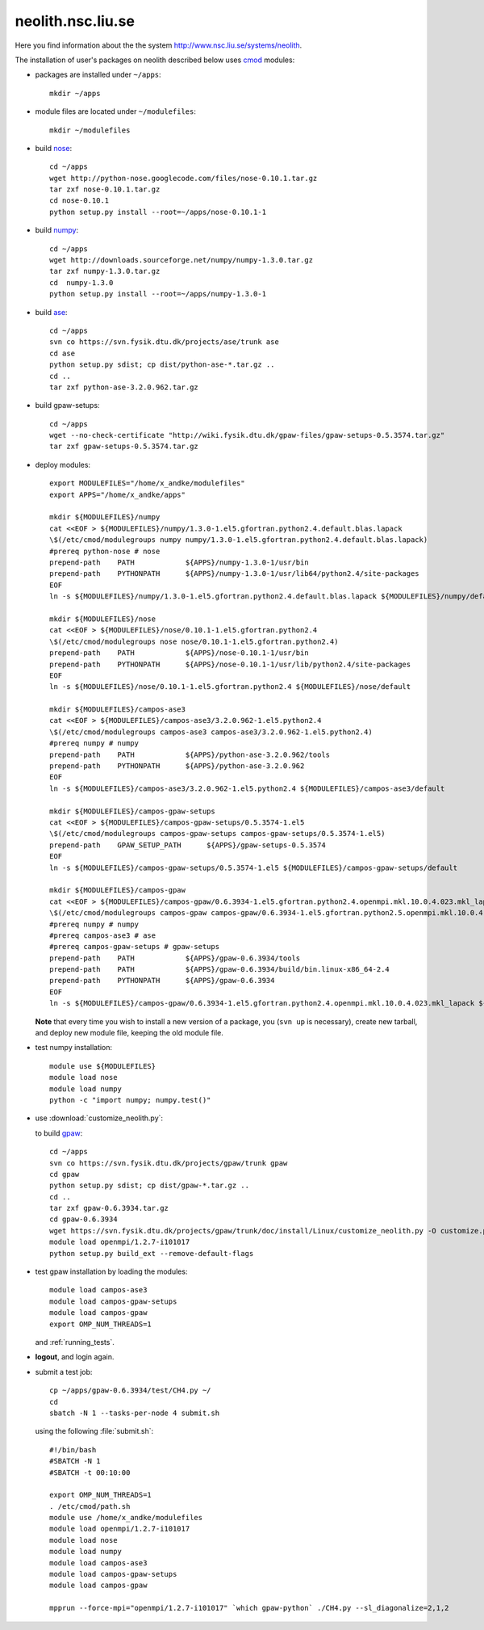 .. _neolith:

==================
neolith.nsc.liu.se
==================

Here you find information about the the system
http://www.nsc.liu.se/systems/neolith.

The installation of user's packages on neolith described below uses
`cmod <http://www.lysator.liu.se/cmod/>`_ modules:

- packages are installed under ``~/apps``::

   mkdir ~/apps

- module files are located under ``~/modulefiles``::

   mkdir ~/modulefiles

- build `nose <http://code.google.com/p/python-nose/>`_::

   cd ~/apps
   wget http://python-nose.googlecode.com/files/nose-0.10.1.tar.gz
   tar zxf nose-0.10.1.tar.gz
   cd nose-0.10.1
   python setup.py install --root=~/apps/nose-0.10.1-1

- build `numpy <http://numpy.scipy.org/>`_::

   cd ~/apps
   wget http://downloads.sourceforge.net/numpy/numpy-1.3.0.tar.gz
   tar zxf numpy-1.3.0.tar.gz
   cd  numpy-1.3.0
   python setup.py install --root=~/apps/numpy-1.3.0-1

- build `ase <https://wiki.fysik.dtu.dk/ase/>`_::

   cd ~/apps
   svn co https://svn.fysik.dtu.dk/projects/ase/trunk ase
   cd ase
   python setup.py sdist; cp dist/python-ase-*.tar.gz ..
   cd ..
   tar zxf python-ase-3.2.0.962.tar.gz

- build gpaw-setups::

   cd ~/apps
   wget --no-check-certificate "http://wiki.fysik.dtu.dk/gpaw-files/gpaw-setups-0.5.3574.tar.gz"
   tar zxf gpaw-setups-0.5.3574.tar.gz

- deploy modules::

    export MODULEFILES="/home/x_andke/modulefiles"
    export APPS="/home/x_andke/apps"

    mkdir ${MODULEFILES}/numpy
    cat <<EOF > ${MODULEFILES}/numpy/1.3.0-1.el5.gfortran.python2.4.default.blas.lapack
    \$(/etc/cmod/modulegroups numpy numpy/1.3.0-1.el5.gfortran.python2.4.default.blas.lapack)
    #prereq python-nose # nose
    prepend-path    PATH            ${APPS}/numpy-1.3.0-1/usr/bin
    prepend-path    PYTHONPATH      ${APPS}/numpy-1.3.0-1/usr/lib64/python2.4/site-packages
    EOF
    ln -s ${MODULEFILES}/numpy/1.3.0-1.el5.gfortran.python2.4.default.blas.lapack ${MODULEFILES}/numpy/default

    mkdir ${MODULEFILES}/nose
    cat <<EOF > ${MODULEFILES}/nose/0.10.1-1.el5.gfortran.python2.4
    \$(/etc/cmod/modulegroups nose nose/0.10.1-1.el5.gfortran.python2.4)
    prepend-path    PATH            ${APPS}/nose-0.10.1-1/usr/bin
    prepend-path    PYTHONPATH      ${APPS}/nose-0.10.1-1/usr/lib/python2.4/site-packages
    EOF
    ln -s ${MODULEFILES}/nose/0.10.1-1.el5.gfortran.python2.4 ${MODULEFILES}/nose/default

    mkdir ${MODULEFILES}/campos-ase3
    cat <<EOF > ${MODULEFILES}/campos-ase3/3.2.0.962-1.el5.python2.4
    \$(/etc/cmod/modulegroups campos-ase3 campos-ase3/3.2.0.962-1.el5.python2.4)
    #prereq numpy # numpy
    prepend-path    PATH            ${APPS}/python-ase-3.2.0.962/tools
    prepend-path    PYTHONPATH      ${APPS}/python-ase-3.2.0.962
    EOF
    ln -s ${MODULEFILES}/campos-ase3/3.2.0.962-1.el5.python2.4 ${MODULEFILES}/campos-ase3/default

    mkdir ${MODULEFILES}/campos-gpaw-setups
    cat <<EOF > ${MODULEFILES}/campos-gpaw-setups/0.5.3574-1.el5
    \$(/etc/cmod/modulegroups campos-gpaw-setups campos-gpaw-setups/0.5.3574-1.el5)
    prepend-path    GPAW_SETUP_PATH      ${APPS}/gpaw-setups-0.5.3574
    EOF
    ln -s ${MODULEFILES}/campos-gpaw-setups/0.5.3574-1.el5 ${MODULEFILES}/campos-gpaw-setups/default

    mkdir ${MODULEFILES}/campos-gpaw
    cat <<EOF > ${MODULEFILES}/campos-gpaw/0.6.3934-1.el5.gfortran.python2.4.openmpi.mkl.10.0.4.023.mkl_lapack
    \$(/etc/cmod/modulegroups campos-gpaw campos-gpaw/0.6.3934-1.el5.gfortran.python2.5.openmpi.mkl.10.0.4.023.mkl_lapack)
    #prereq numpy # numpy
    #prereq campos-ase3 # ase
    #prereq campos-gpaw-setups # gpaw-setups
    prepend-path    PATH            ${APPS}/gpaw-0.6.3934/tools
    prepend-path    PATH            ${APPS}/gpaw-0.6.3934/build/bin.linux-x86_64-2.4
    prepend-path    PYTHONPATH      ${APPS}/gpaw-0.6.3934
    EOF
    ln -s ${MODULEFILES}/campos-gpaw/0.6.3934-1.el5.gfortran.python2.4.openmpi.mkl.10.0.4.023.mkl_lapack ${MODULEFILES}/campos-gpaw/default

  **Note** that every time you wish to install a new version of a package,
  you (``svn up`` is necessary), create new tarball,
  and deploy new module file, keeping the old module file.

- test numpy installation::

   module use ${MODULEFILES}
   module load nose
   module load numpy
   python -c "import numpy; numpy.test()"

- use :download:`customize_neolith.py`:

  .. literalinclude:: customize_neolith.py

  to build `gpaw <https://wiki.fysik.dtu.dk/gpaw/>`_::

   cd ~/apps
   svn co https://svn.fysik.dtu.dk/projects/gpaw/trunk gpaw
   cd gpaw
   python setup.py sdist; cp dist/gpaw-*.tar.gz ..
   cd ..
   tar zxf gpaw-0.6.3934.tar.gz
   cd gpaw-0.6.3934
   wget https://svn.fysik.dtu.dk/projects/gpaw/trunk/doc/install/Linux/customize_neolith.py -O customize.py
   module load openmpi/1.2.7-i101017
   python setup.py build_ext --remove-default-flags

- test gpaw installation by loading the modules::

   module load campos-ase3
   module load campos-gpaw-setups
   module load campos-gpaw
   export OMP_NUM_THREADS=1

  and :ref:`running_tests`.

- **logout**, and login again.

- submit a test job::

   cp ~/apps/gpaw-0.6.3934/test/CH4.py ~/
   cd
   sbatch -N 1 --tasks-per-node 4 submit.sh

  using the following :file:`submit.sh`::

   #!/bin/bash
   #SBATCH -N 1
   #SBATCH -t 00:10:00

   export OMP_NUM_THREADS=1
   . /etc/cmod/path.sh
   module use /home/x_andke/modulefiles
   module load openmpi/1.2.7-i101017
   module load nose
   module load numpy
   module load campos-ase3
   module load campos-gpaw-setups
   module load campos-gpaw

   mpprun --force-mpi="openmpi/1.2.7-i101017" `which gpaw-python` ./CH4.py --sl_diagonalize=2,1,2

